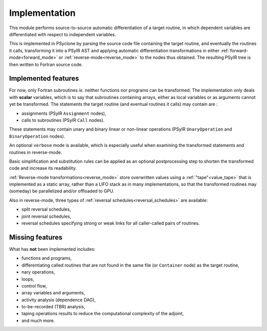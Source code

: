 .. -----------------------------------------------------------------------------
.. BSD 3-Clause License
..
.. Copyright (c) 2021-2023, Science and Technology Facilities Council.
.. All rights reserved.
..
.. Redistribution and use in source and binary forms, with or without
.. modification, are permitted provided that the following conditions are met:
..
.. * Redistributions of source code must retain the above copyright notice, this
..   list of conditions and the following disclaimer.
..
.. * Redistributions in binary form must reproduce the above copyright notice,
..   this list of conditions and the following disclaimer in the documentation
..   and/or other materials provided with the distribution.
..
.. * Neither the name of the copyright holder nor the names of its
..   contributors may be used to endorse or promote products derived from
..   this software without specific prior written permission.
..
.. THIS SOFTWARE IS PROVIDED BY THE COPYRIGHT HOLDERS AND CONTRIBUTORS
.. "AS IS" AND ANY EXPRESS OR IMPLIED WARRANTIES, INCLUDING, BUT NOT
.. LIMITED TO, THE IMPLIED WARRANTIES OF MERCHANTABILITY AND FITNESS
.. FOR A PARTICULAR PURPOSE ARE DISCLAIMED. IN NO EVENT SHALL THE
.. COPYRIGHT HOLDER OR CONTRIBUTORS BE LIABLE FOR ANY DIRECT, INDIRECT,
.. INCIDENTAL, SPECIAL, EXEMPLARY, OR CONSEQUENTIAL DAMAGES (INCLUDING,
.. BUT NOT LIMITED TO, PROCUREMENT OF SUBSTITUTE GOODS OR SERVICES;
.. LOSS OF USE, DATA, OR PROFITS; OR BUSINESS INTERRUPTION) HOWEVER
.. CAUSED AND ON ANY THEORY OF LIABILITY, WHETHER IN CONTRACT, STRICT
.. LIABILITY, OR TORT (INCLUDING NEGLIGENCE OR OTHERWISE) ARISING IN
.. ANY WAY OUT OF THE USE OF THIS SOFTWARE, EVEN IF ADVISED OF THE
.. POSSIBILITY OF SUCH DAMAGE.
.. -----------------------------------------------------------------------------
.. Written by J. Remy, Inria

.. _implementation:


Implementation
==============

This module performs source-to-source automatic differentiation of a target 
routine, in which dependent variables are differentiated with respect to 
independent variables.

This is implemented in PSyclone by parsing the source code file containing the 
target routine, and eventually the routines it calls, transforming it into a 
PSyIR AST and applying automatic differentiation transformations in either
:ref:`forward-mode<forward_mode>` or :ref:`reverse-mode<reverse_mode>`
to the nodes thus obtained. The resulting PSyIR tree is then written to 
Fortran source code.

.. _implemented_features:

Implemented features
++++++++++++++++++++

For now, only Fortran subroutines *ie.* neither functions nor programs can be 
transformed. 
The implementation only deals with **scalar** variables, which is to say that 
subroutines containing arrays, either as local variables or as arguments cannot 
yet be transformed.  
The statements the target routine (and eventual routines it calls) may contain 
are : 

- assignments (PSyIR ``Assignment`` nodes),
- calls to subroutines (PSyIR ``Call`` nodes).

These statements may contain unary and binary linear or non-linear operations 
(PSyIR ``UnaryOperation`` and ``BinaryOperation`` nodes).

An optional ``verbose`` mode is available, which is especially useful when 
examining the transformed statements and routines in reverse-mode.

Basic simplification and substitution rules can be applied as an optional 
postprocessing step to shorten the transformed code and increase its 
readability.

:ref:`Reverse-mode transformations<reverse_mode>` store overwritten values 
using a :ref:`"tape"<value_tape>` that is 
implemented as a static array, rather than a LIFO stack as in many 
implementations, so that the transformed routines may (someday) be parallelized 
and/or offloaded to GPU.

Also in reverse-mode, three types of 
:ref:`reversal schedules<reversal_schedules>` are available:

- split reversal schedules,
- joint reversal schedules,
- reversal schedules specifying strong or weak links for all caller-called pairs of routines.


.. _missing_features:

Missing features
++++++++++++++++

What has **not** been implemented includes:

- functions and programs,
- differentiating called routines that are not found in the same file (or ``Container`` node) as the target routine,
- nary operations,
- loops,
- control flow,
- array variables and arguments,
- activity analysis (dependence DAG),
- to-be-recorded (TBR) analysis,
- taping operations results to reduce the computational complexity of the adjoint,
- and much more.

